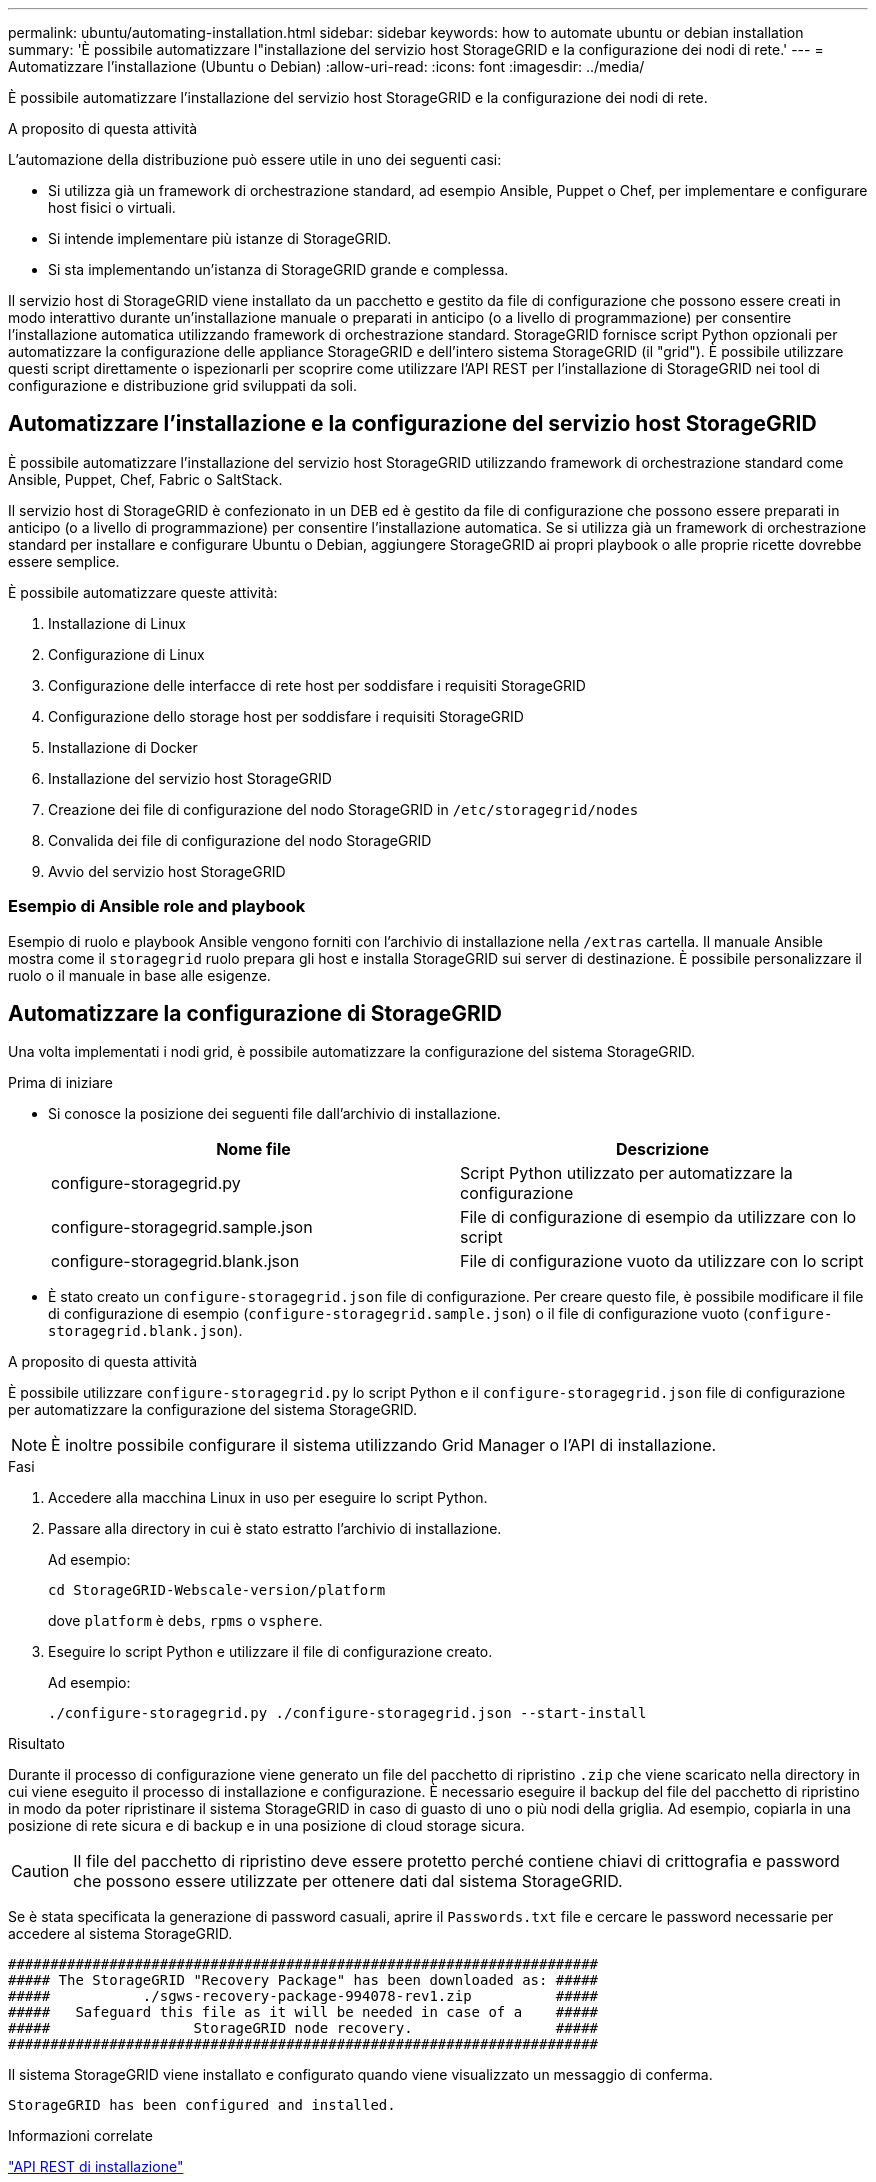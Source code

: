 ---
permalink: ubuntu/automating-installation.html 
sidebar: sidebar 
keywords: how to automate ubuntu or debian installation 
summary: 'È possibile automatizzare l"installazione del servizio host StorageGRID e la configurazione dei nodi di rete.' 
---
= Automatizzare l'installazione (Ubuntu o Debian)
:allow-uri-read: 
:icons: font
:imagesdir: ../media/


[role="lead"]
È possibile automatizzare l'installazione del servizio host StorageGRID e la configurazione dei nodi di rete.

.A proposito di questa attività
L'automazione della distribuzione può essere utile in uno dei seguenti casi:

* Si utilizza già un framework di orchestrazione standard, ad esempio Ansible, Puppet o Chef, per implementare e configurare host fisici o virtuali.
* Si intende implementare più istanze di StorageGRID.
* Si sta implementando un'istanza di StorageGRID grande e complessa.


Il servizio host di StorageGRID viene installato da un pacchetto e gestito da file di configurazione che possono essere creati in modo interattivo durante un'installazione manuale o preparati in anticipo (o a livello di programmazione) per consentire l'installazione automatica utilizzando framework di orchestrazione standard. StorageGRID fornisce script Python opzionali per automatizzare la configurazione delle appliance StorageGRID e dell'intero sistema StorageGRID (il "grid"). È possibile utilizzare questi script direttamente o ispezionarli per scoprire come utilizzare l'API REST per l'installazione di StorageGRID nei tool di configurazione e distribuzione grid sviluppati da soli.



== Automatizzare l'installazione e la configurazione del servizio host StorageGRID

È possibile automatizzare l'installazione del servizio host StorageGRID utilizzando framework di orchestrazione standard come Ansible, Puppet, Chef, Fabric o SaltStack.

Il servizio host di StorageGRID è confezionato in un DEB ed è gestito da file di configurazione che possono essere preparati in anticipo (o a livello di programmazione) per consentire l'installazione automatica. Se si utilizza già un framework di orchestrazione standard per installare e configurare Ubuntu o Debian, aggiungere StorageGRID ai propri playbook o alle proprie ricette dovrebbe essere semplice.

È possibile automatizzare queste attività:

. Installazione di Linux
. Configurazione di Linux
. Configurazione delle interfacce di rete host per soddisfare i requisiti StorageGRID
. Configurazione dello storage host per soddisfare i requisiti StorageGRID
. Installazione di Docker
. Installazione del servizio host StorageGRID
. Creazione dei file di configurazione del nodo StorageGRID in `/etc/storagegrid/nodes`
. Convalida dei file di configurazione del nodo StorageGRID
. Avvio del servizio host StorageGRID




=== Esempio di Ansible role and playbook

Esempio di ruolo e playbook Ansible vengono forniti con l'archivio di installazione nella `/extras` cartella. Il manuale Ansible mostra come il `storagegrid` ruolo prepara gli host e installa StorageGRID sui server di destinazione. È possibile personalizzare il ruolo o il manuale in base alle esigenze.



== Automatizzare la configurazione di StorageGRID

Una volta implementati i nodi grid, è possibile automatizzare la configurazione del sistema StorageGRID.

.Prima di iniziare
* Si conosce la posizione dei seguenti file dall'archivio di installazione.
+
[cols="1a,1a"]
|===
| Nome file | Descrizione 


| configure-storagegrid.py  a| 
Script Python utilizzato per automatizzare la configurazione



| configure-storagegrid.sample.json  a| 
File di configurazione di esempio da utilizzare con lo script



| configure-storagegrid.blank.json  a| 
File di configurazione vuoto da utilizzare con lo script

|===
* È stato creato un `configure-storagegrid.json` file di configurazione. Per creare questo file, è possibile modificare il file di configurazione di esempio (`configure-storagegrid.sample.json`) o il file di configurazione vuoto (`configure-storagegrid.blank.json`).


.A proposito di questa attività
È possibile utilizzare `configure-storagegrid.py` lo script Python e il `configure-storagegrid.json` file di configurazione per automatizzare la configurazione del sistema StorageGRID.


NOTE: È inoltre possibile configurare il sistema utilizzando Grid Manager o l'API di installazione.

.Fasi
. Accedere alla macchina Linux in uso per eseguire lo script Python.
. Passare alla directory in cui è stato estratto l'archivio di installazione.
+
Ad esempio:

+
[listing]
----
cd StorageGRID-Webscale-version/platform
----
+
dove `platform` è `debs`, `rpms` o `vsphere`.

. Eseguire lo script Python e utilizzare il file di configurazione creato.
+
Ad esempio:

+
[listing]
----
./configure-storagegrid.py ./configure-storagegrid.json --start-install
----


.Risultato
Durante il processo di configurazione viene generato un file del pacchetto di ripristino `.zip` che viene scaricato nella directory in cui viene eseguito il processo di installazione e configurazione. È necessario eseguire il backup del file del pacchetto di ripristino in modo da poter ripristinare il sistema StorageGRID in caso di guasto di uno o più nodi della griglia. Ad esempio, copiarla in una posizione di rete sicura e di backup e in una posizione di cloud storage sicura.


CAUTION: Il file del pacchetto di ripristino deve essere protetto perché contiene chiavi di crittografia e password che possono essere utilizzate per ottenere dati dal sistema StorageGRID.

Se è stata specificata la generazione di password casuali, aprire il `Passwords.txt` file e cercare le password necessarie per accedere al sistema StorageGRID.

[listing]
----
######################################################################
##### The StorageGRID "Recovery Package" has been downloaded as: #####
#####           ./sgws-recovery-package-994078-rev1.zip          #####
#####   Safeguard this file as it will be needed in case of a    #####
#####                 StorageGRID node recovery.                 #####
######################################################################
----
Il sistema StorageGRID viene installato e configurato quando viene visualizzato un messaggio di conferma.

[listing]
----
StorageGRID has been configured and installed.
----
.Informazioni correlate
link:overview-of-installation-rest-api.html["API REST di installazione"]
